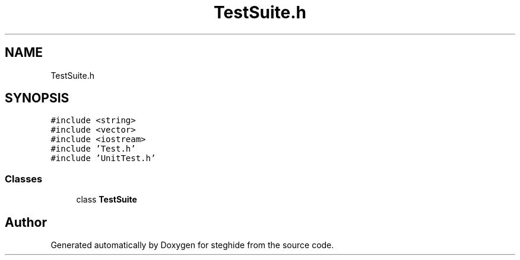 .TH "TestSuite.h" 3 "Thu Aug 17 2017" "Version 0.5.1" "steghide" \" -*- nroff -*-
.ad l
.nh
.SH NAME
TestSuite.h
.SH SYNOPSIS
.br
.PP
\fC#include <string>\fP
.br
\fC#include <vector>\fP
.br
\fC#include <iostream>\fP
.br
\fC#include 'Test\&.h'\fP
.br
\fC#include 'UnitTest\&.h'\fP
.br

.SS "Classes"

.in +1c
.ti -1c
.RI "class \fBTestSuite\fP"
.br
.in -1c
.SH "Author"
.PP 
Generated automatically by Doxygen for steghide from the source code\&.
